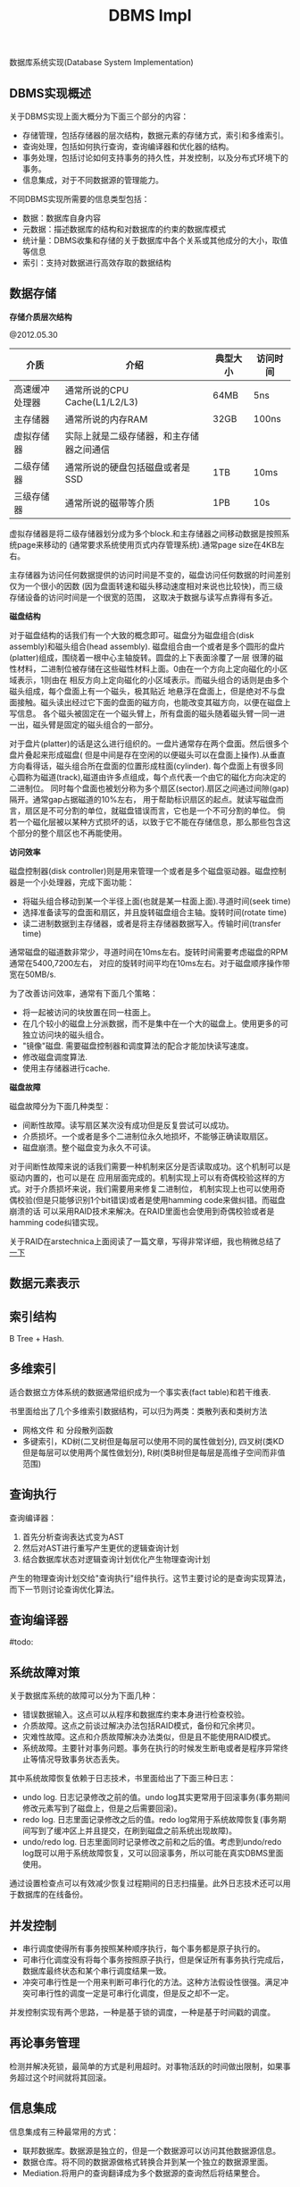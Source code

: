 #+title: DBMS Impl

数据库系统实现(Database System Implementation)

** DBMS实现概述
关于DBMS实现上面大概分为下面三个部分的内容：
- 存储管理，包括存储器的层次结构，数据元素的存储方式，索引和多维索引。
- 查询处理，包括如何执行查询，查询编译器和优化器的结构。
- 事务处理，包括讨论如何支持事务的持久性，并发控制，以及分布式环境下的事务。
- 信息集成，对于不同数据源的管理能力。

不同DBMS实现所需要的信息类型包括：
- 数据：数据库自身内容
- 元数据：描述数据库的结构和对数据库的约束的数据库模式
- 统计量：DBMS收集和存储的关于数据库中各个关系或其他成分的大小，取值等信息
- 索引：支持对数据进行高效存取的数据结构

** 数据存储
*存储介质层次结构*

@2012.05.30

| 介质           | 介绍                                     | 典型大小 | 访问时间 |
|----------------+------------------------------------------+----------+----------|
| 高速缓冲处理器 | 通常所说的CPU Cache(L1/L2/L3)            | 64MB     | 5ns      |
| 主存储器       | 通常所说的内存RAM                        | 32GB     | 100ns    |
| 虚拟存储器     | 实际上就是二级存储器，和主存储器之间通信 |          |          |
| 二级存储器     | 通常所说的硬盘包括磁盘或者是SSD          | 1TB      | 10ms     |
| 三级存储器     | 通常所说的磁带等介质                     | 1PB      | 10s      |

虚拟存储器是将二级存储器划分成为多个block.和主存储器之间移动数据是按照系统page来移动的
(通常要求系统使用页式内存管理系统).通常page size在4KB左右。

主存储器为访问任何数据提供的访问时间是不变的，磁盘访问任何数据的时间差别仅为一个很小的因数
(因为盘面转速和磁头移动速度相对来说也比较快)，而三级存储设备的访问时间是一个很宽的范围，
这取决于数据与读写点靠得有多近。

*磁盘结构*

对于磁盘结构的话我们有一个大致的概念即可。磁盘分为磁盘组合(disk assembly)和磁头组合(head assembly).
磁盘组合由一个或者是多个圆形的盘片(platter)组成，围绕着一根中心主轴旋转。圆盘的上下表面涂覆了一层
很薄的磁性材料，二进制位被存储在这些磁性材料上面。0由在一个方向上定向磁化的小区域表示，1则由在
相反方向上定向磁化的小区域表示。而磁头组合的话则是由多个磁头组成，每个盘面上有一个磁头，极其贴近
地悬浮在盘面上，但是绝对不与盘面接触。磁头读出经过它下面的盘面的磁方向，也能改变其磁方向，以便在磁盘上写信息。
各个磁头被固定在一个磁头臂上，所有盘面的磁头随着磁头臂一同一进一出，磁头臂是固定的磁头组合的一部分。

对于盘片(platter)的话是这么进行组织的。一盘片通常存在两个盘面。然后很多个盘片叠起来形成磁盘(
但是中间是存在空闲的以便磁头可以在盘面上操作).从垂直方向看得话，磁头组合所在盘面的位置形成柱面(cylinder).
每个盘面上有很多同心圆称为磁道(track),磁道由许多点组成，每个点代表一个由它的磁化方向决定的二进制位。
同时每个盘面也被划分称为多个扇区(sector).扇区之间通过间隙(gap)隔开。通常gap占据磁道的10%左右，
用于帮助标识扇区的起点。就读写磁盘而言，扇区是不可分割的单位，就磁盘错误而言，它也是一个不可分割的单位。
倘若一个磁化层被以某种方式损坏的话，以致于它不能在存储信息，那么那些包含这个部分的整个扇区也不再能使用。

*访问效率*

磁盘控制器(disk controller)则是用来管理一个或者是多个磁盘驱动器。磁盘控制器是一个小处理器，完成下面功能：
   - 将磁头组合移动到某一个半径上面(也就是某一柱面上面).寻道时间(seek time)
   - 选择准备读写的盘面和扇区，并且旋转磁盘组合主轴。旋转时间(rotate time)
   - 读二进制数据到主存储器，或者是将主存储器数据写入。传输时间(transfer time)
通常磁盘的磁道数非常少，寻道时间在10ms左右。旋转时间需要考虑磁盘的RPM通常在5400,7200左右，
对应的旋转时间平均在10ms左右。对于磁盘顺序操作带宽在50MB/s.

为了改善访问效率，通常有下面几个策略：
   - 将一起被访问的块放置在同一柱面上。
   - 在几个较小的磁盘上分派数据，而不是集中在一个大的磁盘上。使用更多的可独立访问块的磁头组合。
   - "镜像"磁盘. 需要磁盘控制器和调度算法的配合才能加快读写速度。
   - 修改磁盘调度算法.
   - 使用主存储器进行cache.

*磁盘故障*

磁盘故障分为下面几种类型：
   - 间断性故障。读写扇区某次没有成功但是反复尝试可以成功。
   - 介质损坏。一个或者是多个二进制位永久地损坏，不能够正确读取扇区。
   - 磁盘崩溃。整个磁盘变为永久不可读。
对于间断性故障来说的话我们需要一种机制来区分是否读取成功。这个机制可以是驱动内置的，也可以是在
应用层面完成的。机制实现上可以有奇偶校验这样的方式。对于介质损坏来说，我们需要用来修复二进制位，
机制实现上也可以使用奇偶校验(但是只能够识别1个bit错误)或者是使用hamming code来做纠错。而磁盘崩溃的话
可以采用RAID技术来解决。在RAID里面也会使用到奇偶校验或者是hamming code纠错实现。

关于RAID在arstechnica上面阅读了一篇文章，写得非常详细，我也稍微总结了 [[file:the-skinny-on-raid.org][一下]]

** 数据元素表示
** 索引结构
B Tree + Hash.

** 多维索引
适合数据立方体系统的数据通常组织成为一个事实表(fact table)和若干维表.

书里面给出了几个多维索引数据结构，可以归为两类：类散列表和类树方法
- 网格文件 和 分段散列函数
- 多键索引，KD树(二叉树但是每层可以使用不同的属性做划分), 四叉树(类KD但是每层可以使用两个属性做划分), R树(类B树但是每层是高维子空间而非值范围)

** 查询执行
查询编译器：
1. 首先分析查询表达式变为AST
2. 然后对AST进行重写产生更优的逻辑查询计划
3. 结合数据库状态对逻辑查询计划优化产生物理查询计划

产生的物理查询计划交给"查询执行"组件执行。这节主要讨论的是查询实现算法，而下一节则讨论查询优化算法。

** 查询编译器
#todo:

** 系统故障对策
关于数据库系统的故障可以分为下面几种：
   - 错误数据输入。这点可以从程序和数据库约束本身进行检查校验。
   - 介质故障。这点之前谈过解决办法包括RAID模式，备份和冗余拷贝。
   - 灾难性故障。这点和介质故障解决办法类似，但是且不能使用RAID模式。
   - 系统故障。主要针对事务问题。事务在执行的时候发生断电或者是程序异常终止等情况导致事务状态丢失。

其中系统故障恢复依赖于日志技术，书里面给出了下面三种日志：
   - undo log. 日志记录修改之前的值。undo log其实更常用于回滚事务(事务期间修改元素写到了磁盘上，但是之后需要回滚)。
   - redo log. 日志里面记录修改之后的值。redo log常用于系统故障恢复(事务期间写到了缓冲区上并且提交，在刷到磁盘之前系统出现故障)。
   - undo/redo log. 日志里面同时记录修改之前和之后的值。考虑到undo/redo log既可以用于系统故障恢复，又可以回滚事务，所以可能在真实DBMS里面使用。
通过设置检查点可以有效减少恢复过程期间的日志扫描量。此外日志技术还可以用于数据库的在线备份。

** 并发控制
- 串行调度使得所有事务按照某种顺序执行，每个事务都是原子执行的。
- 可串行化调度没有将每个事务按照原子执行，但是保证所有事务执行完成后，数据库最终状态和某个串行调度结果一致。
- 冲突可串行性是一个用来判断可串行化的方法。这种方法假设性很强。满足冲突可串行性的调度一定是可串行化调度，但是反之却不一定。

并发控制实现有两个思路，一种是基于锁的调度，一种是基于时间戳的调度。

** 再论事务管理
检测并解决死锁，最简单的方式是利用超时。对事物活跃的时间做出限制，如果事务超过这个时间就将其回滚。

** 信息集成
信息集成有三种最常用的方式：
- 联邦数据库。数据源是独立的，但是一个数据源可以访问其他数据源信息。
- 数据仓库。将不同的数据源做格式转换合并到某一个独立的数据源里面。
- Mediation.将用户的查询翻译成为多个数据源的查询然后将结果整合。
